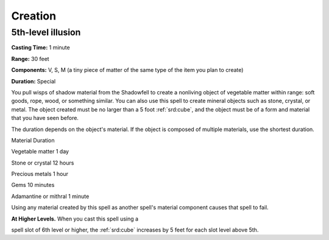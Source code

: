 
.. _srd:creation:

Creation
-------------------------------------------------------------

5th-level illusion
^^^^^^^^^^^^^^^^^^

**Casting Time:** 1 minute

**Range:** 30 feet

**Components:** V, S, M (a tiny piece of matter of the same type of the
item you plan to create)

**Duration:** Special

You pull wisps of shadow material from the Shadowfell to create a
nonliving object of vegetable matter within range: soft goods, rope,
wood, or something similar. You can also use this spell to create
mineral objects such as stone, crystal, or metal. The object created
must be no larger than a 5 foot :ref:`srd:cube`, and the object must be of a form
and material that you have seen before.

The duration depends on the object's material. If the object is composed
of multiple materials, use the shortest duration.

Material Duration

Vegetable matter 1 day

Stone or crystal 12 hours

Precious metals 1 hour

Gems 10 minutes

Adamantine or mithral 1 minute

Using any material created by this spell as another spell's material
component causes that spell to fail.

**At Higher Levels.** When you cast this spell using a

spell slot of 6th level or higher, the :ref:`srd:cube` increases by 5 feet for each
slot level above 5th.

